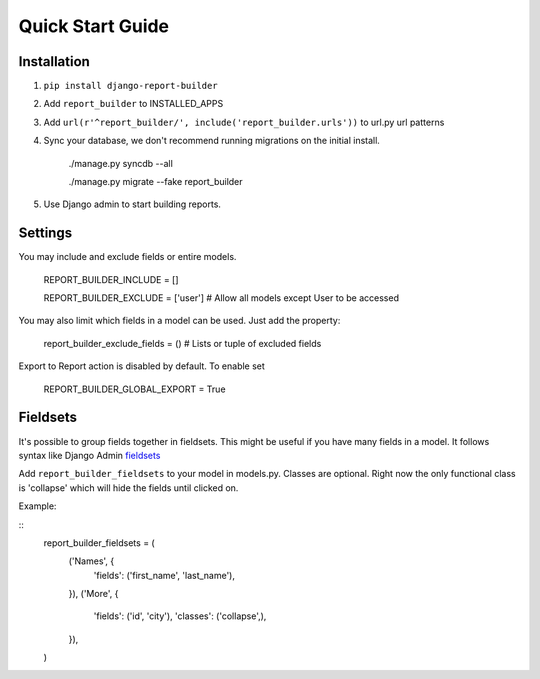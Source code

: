 .. _quickstart:

Quick Start Guide
=================

Installation
------------

1. ``pip install django-report-builder``
2. Add ``report_builder`` to INSTALLED_APPS
3. Add ``url(r'^report_builder/', include('report_builder.urls'))`` to url.py url patterns
4. Sync your database, we don't recommend running migrations on the initial install. 

    ./manage.py syncdb --all
    
    ./manage.py migrate --fake report_builder
    
5. Use Django admin to start building reports.

Settings
--------

You may include and exclude fields or entire models.

    REPORT_BUILDER_INCLUDE = []
    
    REPORT_BUILDER_EXCLUDE = ['user'] # Allow all models except User to be accessed

You may also limit which fields in a model can be used. Just add the property:

    report_builder_exclude_fields = () # Lists or tuple of excluded fields
    
Export to Report action is disabled by default. To enable set
    
    REPORT_BUILDER_GLOBAL_EXPORT = True
    
Fieldsets
---------

It's possible to group fields together in fieldsets. This might be useful if you have many fields in a model.
It follows syntax like Django Admin `fieldsets`__

__ https://docs.djangoproject.com/en/dev/ref/contrib/admin/#django.contrib.admin.ModelAdmin.fieldsets) 

Add ``report_builder_fieldsets`` to your model in models.py. Classes are optional. Right now the only functional
class is 'collapse' which will hide the fields until clicked on.

Example:

::
    report_builder_fieldsets = (
        ('Names', {
            'fields': ('first_name', 'last_name'),
        }),
        ('More', {
            'fields': ('id', 'city'),
            'classes': ('collapse',),
        }),
    )
